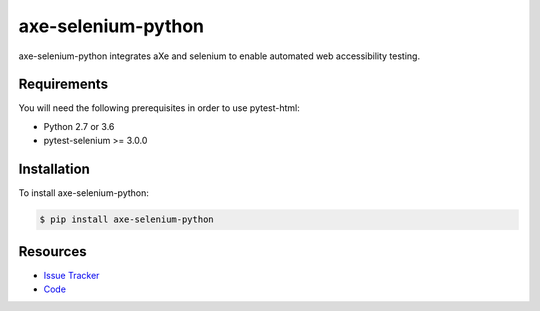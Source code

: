 axe-selenium-python
====================

axe-selenium-python integrates aXe and selenium to enable automated web accessibility testing.

.. image:: https://img.shields.io/badge/license-MPL%202.0-blue.svg
   :target: https://github.com/kimberlythegeek/axe-selenium-python/blob/master/LICENSE.txt
   :alt: License
.. image:: https://img.shields.io/pypi/v/axe-selenium-python.svg
   :target: https://pypi.org/project/axe-selenium-python/
   :alt: PyPI
.. image:: https://img.shields.io/github/issues-raw/kimberlythegeek/axe-selenium-python.svg
   :target: https://github.com/kimberlythegeek/axe-selenium-python/issues
   :alt: Issues

Requirements
------------

You will need the following prerequisites in order to use pytest-html:

- Python 2.7 or 3.6
- pytest-selenium >= 3.0.0

Installation
------------

To install axe-selenium-python:

.. code-block:: bash

  $ pip install axe-selenium-python

Resources
---------

- `Issue Tracker <http://github.com/kimberlythegeek/axe-selenium-python/issues>`_
- `Code <http://github.com/kimberlythegeek/axe-selenium-python/>`_
